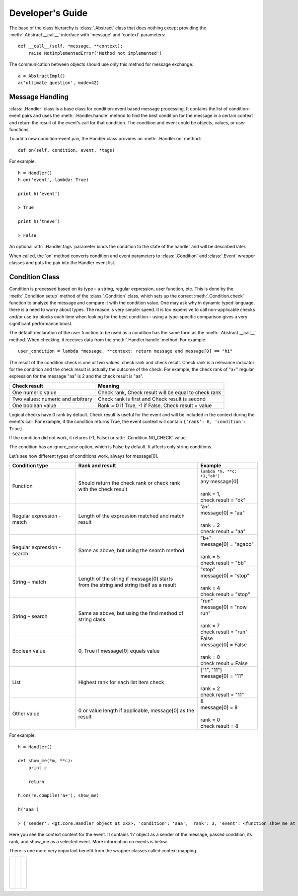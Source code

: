 Developer's Guide
=================
The base of the class hierarchy is :class:`.Abstract` class that does nothing except providing the :meth:`.Abstract.__call__` interface with 'message' and 'context' parameters::

    def __call__(self, *message, **context):
        raise NotImplementedError('Method not implemented')

The communication between objects should use only this method for message exchange::

    a = AbstractImpl()
    a('ultimate question', mode=42)

Message Handling
----------------

:class:`.Handler` class is a base class for condition-event based message processing. It contains the list of condition-event pairs and uses the :meth:`.Handler.handle` method to find the best condition for the message in a certain context and return the result of the event's call for that condition. The condition and event could be objects, values, or user functions.

To add a new condition-event pair, the Handler class provides an :meth:`.Handler.on` method::

    def on(self, condition, event, *tags)

For example::

    h = Handler()
    h.on('event', lambda: True)

    print h(‘event’)

    > True

    print h(‘tneve’)

    > False

An optional :attr:`.Handler.tags` parameter binds the condition to the state of the handler and will be described later.

When called, the 'on' method converts condition and event parameters to :class:`.Condition` and :class:`.Event` wrapper classes and puts the pair into the Handler event list.

Condition Class
---------------

Condition is processed based on its type – a string, regular expression, user function, etc. This is done by the :meth:`.Condition.setup` method of the :class:`.Condition` class, which sets up the correct :meth:`.Condition.check` function to analyze the message and compare it with the condition value. One may ask why in dynamic typed language, there is a need to worry about types. The reason is very simple: speed. It is too expensive to call non-applicable checks and/or use try blocks each time when looking for the best condition – using a type-specific comparison gives a very significant performance boost.

The default declaration of the user function to be used as a condition has the same form as the :meth:`.Abstract.__call__` method. When checking, it receives data from the :meth:`.Handler.handle` method. For example::

    user_condition = lambda *message, **context: return message and message[0] == "hi"

The result of the condition check is one or two values: check rank and check result. Check rank is a relevance indicator for the condition and the check result is actually the outcome of the check. For example, the check rank of "a+" regular expression for the message "aa" is 2 and the check result is "aa".

=================================   ====================================================
**Check result**                    **Meaning**
---------------------------------   ----------------------------------------------------
One numeric value                   Check rank, Check result will be equal to check rank
Two values: numeric and arbitrary   Check rank is first and Check result is second
One boolean value                   Rank = 0 if True, -1 if False, Check result = value
=================================   ====================================================

Logical checks have 0 rank by default. Check result is useful for the event and will be included in the context during the event's call. For example, if the condition returns True, the event context will contain ``{'rank': 0, 'condition': True}``.

If the condition did not work, it returns (-1, False) or :attr:`.Condition.NO_CHECK` value.

The condition has an ignore_case option, which is False by default. It affects only string conditions.

Let’s see how different types of conditions work, always for message[0].

+------------------------------+------------------------------------------------+-------------------------------------+
| Condition type               | Rank and result                                | Example                             |
+==============================+================================================+=====================================+
| Function                     || Should return the check rank or check rank    || ``lambda *m, **c: (1,"ok")``       |
|                              || with the check result                         || any message[0]                     |
|                              |                                                ||                                    |
|                              |                                                || rank = 1,                          |
|                              |                                                || check result = "ok"                |
+------------------------------+------------------------------------------------+-------------------------------------+
| Regular expression - match   || Length of the expression matched and match    || 'a+'                               |
|                              || result                                        || message[0] = "aa"                  |
|                              |                                                ||                                    |
|                              |                                                || rank = 2                           |
|                              |                                                || check result = "aa"                |
+------------------------------+------------------------------------------------+-------------------------------------+
| Regular expression - search  | Same as above, but using the search method     || "b+"                               |
|                              |                                                || message[0] = "agabb"               |
|                              |                                                ||                                    |
|                              |                                                || rank = 5                           |
|                              |                                                || check result = "bb"                |
+------------------------------+------------------------------------------------+-------------------------------------+
| String – match               || Length of the string if message[0] starts     || "stop"                             |
|                              || from the string and string itself as a result || message[0] = "stop"                |
|                              |                                                ||                                    |
|                              |                                                || rank = 4                           |
|                              |                                                || check result = "stop"              |
+------------------------------+------------------------------------------------+-------------------------------------+
| String – search              || Same as above, but using the find method of   || "run"                              |
|                              || string class                                  || message[0] = "now run"             |
|                              |                                                ||                                    |
|                              |                                                || rank = 7                           |
|                              |                                                || check result = "run"               |
+------------------------------+------------------------------------------------+-------------------------------------+
| Boolean value                | 0, True if message[0] equals value             || False                              |
|                              |                                                || message[0] = False                 |
|                              |                                                ||                                    |
|                              |                                                || rank = 0                           |
|                              |                                                || check result = False               |
+------------------------------+------------------------------------------------+-------------------------------------+
| List                         | Highest rank for each list item check          || ["1", "11"]                        |
|                              |                                                || message[0] = "11"                  |
|                              |                                                ||                                    |
|                              |                                                || rank = 2                           |
|                              |                                                || check result = "11"                |
+------------------------------+------------------------------------------------+-------------------------------------+
| Other value                  | 0 or value length if applicable, message[0] as || 8                                  |
|                              | the result                                     || message[0] = 8                     |
|                              |                                                ||                                    |
|                              |                                                || rank = 0                           |
|                              |                                                || check result = 8                   |
+------------------------------+------------------------------------------------+-------------------------------------+

For example::

    h = Handler()

    def show_me(*m, **c):
        print c

        return

    h.on(re.compile('a+'), show_me)

    h('aaa')

    > {'sender': <gt.core.Handler object at xxx>, 'condition': 'aaa', 'rank': 3, 'event': <function show_me at xxx>}

Here you see the context content for the event. It contains 'h' object as a sender of the message, passed condition, its rank, and show_me as a selected event. More information on events is below.

There is one more very important benefit from the wrapper classes called context mapping.









+------------------------------+------------------------------------------------+-------------------------------------+
|                              |                                                ||                                    |
|                              |                                                ||                                    |
|                              |                                                ||                                    |
|                              |                                                ||                                    |
|                              |                                                ||                                    |
+------------------------------+------------------------------------------------+-------------------------------------+
